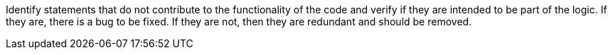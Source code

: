 Identify statements that do not contribute to the functionality of the code
and verify if they are intended to be part of the logic.
If they are, there is a bug to be fixed. If they are not, then they are redundant
and should be removed.
